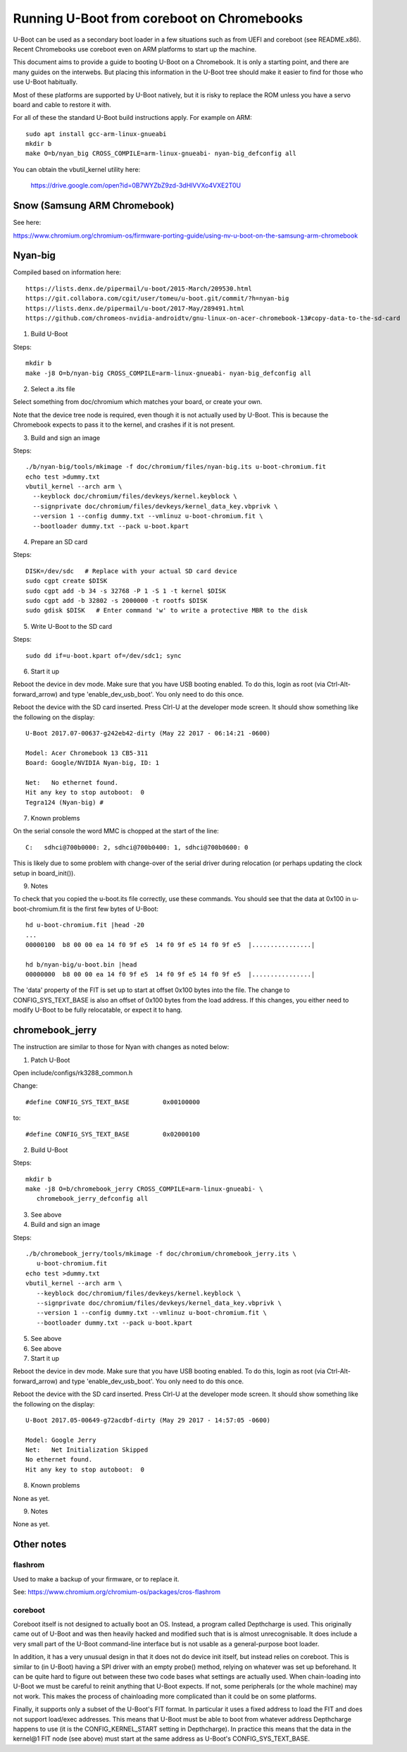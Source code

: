 .. SPDX-License-Identifier: GPL-2.0+
.. Copyright 2020 Google LLC

Running U-Boot from coreboot on Chromebooks
===========================================

U-Boot can be used as a secondary boot loader in a few situations such as from
UEFI and coreboot (see README.x86). Recent Chromebooks use coreboot even on
ARM platforms to start up the machine.

This document aims to provide a guide to booting U-Boot on a Chromebook. It
is only a starting point, and there are many guides on the interwebs. But
placing this information in the U-Boot tree should make it easier to find for
those who use U-Boot habitually.

Most of these platforms are supported by U-Boot natively, but it is risky to
replace the ROM unless you have a servo board and cable to restore it with.


For all of these the standard U-Boot build instructions apply. For example on
ARM::

   sudo apt install gcc-arm-linux-gnueabi
   mkdir b
   make O=b/nyan_big CROSS_COMPILE=arm-linux-gnueabi- nyan-big_defconfig all

You can obtain the vbutil_kernel utility here:

   https://drive.google.com/open?id=0B7WYZbZ9zd-3dHlVVXo4VXE2T0U


Snow (Samsung ARM Chromebook)
-----------------------------

See here:

https://www.chromium.org/chromium-os/firmware-porting-guide/using-nv-u-boot-on-the-samsung-arm-chromebook


Nyan-big
--------

Compiled based on information here::

   https://lists.denx.de/pipermail/u-boot/2015-March/209530.html
   https://git.collabora.com/cgit/user/tomeu/u-boot.git/commit/?h=nyan-big
   https://lists.denx.de/pipermail/u-boot/2017-May/289491.html
   https://github.com/chromeos-nvidia-androidtv/gnu-linux-on-acer-chromebook-13#copy-data-to-the-sd-card

1. Build U-Boot

Steps::

   mkdir b
   make -j8 O=b/nyan-big CROSS_COMPILE=arm-linux-gnueabi- nyan-big_defconfig all


2. Select a .its file

Select something from doc/chromium which matches your board, or create your
own.

Note that the device tree node is required, even though it is not actually
used by U-Boot. This is because the Chromebook expects to pass it to the
kernel, and crashes if it is not present.


3. Build and sign an image

Steps::

   ./b/nyan-big/tools/mkimage -f doc/chromium/files/nyan-big.its u-boot-chromium.fit
   echo test >dummy.txt
   vbutil_kernel --arch arm \
     --keyblock doc/chromium/files/devkeys/kernel.keyblock \
     --signprivate doc/chromium/files/devkeys/kernel_data_key.vbprivk \
     --version 1 --config dummy.txt --vmlinuz u-boot-chromium.fit \
     --bootloader dummy.txt --pack u-boot.kpart


4. Prepare an SD card

Steps::

   DISK=/dev/sdc   # Replace with your actual SD card device
   sudo cgpt create $DISK
   sudo cgpt add -b 34 -s 32768 -P 1 -S 1 -t kernel $DISK
   sudo cgpt add -b 32802 -s 2000000 -t rootfs $DISK
   sudo gdisk $DISK   # Enter command 'w' to write a protective MBR to the disk


5. Write U-Boot to the SD card

Steps::

   sudo dd if=u-boot.kpart of=/dev/sdc1; sync


6. Start it up

Reboot the device in dev mode. Make sure that you have USB booting enabled. To
do this, login as root (via Ctrl-Alt-forward_arrow) and type
'enable_dev_usb_boot'. You only need to do this once.

Reboot the device with the SD card inserted. Press Clrl-U at the developer
mode screen. It should show something like the following on the display::

   U-Boot 2017.07-00637-g242eb42-dirty (May 22 2017 - 06:14:21 -0600)

   Model: Acer Chromebook 13 CB5-311
   Board: Google/NVIDIA Nyan-big, ID: 1

   Net:   No ethernet found.
   Hit any key to stop autoboot:  0
   Tegra124 (Nyan-big) #


7. Known problems

On the serial console the word MMC is chopped at the start of the line::

   C:   sdhci@700b0000: 2, sdhci@700b0400: 1, sdhci@700b0600: 0

This is likely due to some problem with change-over of the serial driver
during relocation (or perhaps updating the clock setup in board_init()).


9. Notes

To check that you copied the u-boot.its file correctly, use these commands.
You should see that the data at 0x100 in u-boot-chromium.fit is the first few
bytes of U-Boot::

   hd u-boot-chromium.fit |head -20
   ...
   00000100  b8 00 00 ea 14 f0 9f e5  14 f0 9f e5 14 f0 9f e5  |................|

   hd b/nyan-big/u-boot.bin |head
   00000000  b8 00 00 ea 14 f0 9f e5  14 f0 9f e5 14 f0 9f e5  |................|


The 'data' property of the FIT is set up to start at offset 0x100 bytes into
the file. The change to CONFIG_SYS_TEXT_BASE is also an offset of 0x100 bytes
from the load address. If this changes, you either need to modify U-Boot to be
fully relocatable, or expect it to hang.


chromebook_jerry
----------------

The instruction are similar to those for Nyan with changes as noted below:

1. Patch U-Boot

Open include/configs/rk3288_common.h

Change::

   #define CONFIG_SYS_TEXT_BASE		0x00100000

to::

   #define CONFIG_SYS_TEXT_BASE		0x02000100



2. Build U-Boot

Steps::

   mkdir b
   make -j8 O=b/chromebook_jerry CROSS_COMPILE=arm-linux-gnueabi- \
      chromebook_jerry_defconfig all


3. See above

4. Build and sign an image

Steps::

   ./b/chromebook_jerry/tools/mkimage -f doc/chromium/chromebook_jerry.its \
      u-boot-chromium.fit
   echo test >dummy.txt
   vbutil_kernel --arch arm \
      --keyblock doc/chromium/files/devkeys/kernel.keyblock \
      --signprivate doc/chromium/files/devkeys/kernel_data_key.vbprivk \
      --version 1 --config dummy.txt --vmlinuz u-boot-chromium.fit \
      --bootloader dummy.txt --pack u-boot.kpart


5. See above

6. See above

7. Start it up

Reboot the device in dev mode. Make sure that you have USB booting enabled. To
do this, login as root (via Ctrl-Alt-forward_arrow) and type
'enable_dev_usb_boot'. You only need to do this once.

Reboot the device with the SD card inserted. Press Clrl-U at the developer
mode screen. It should show something like the following on the display::

   U-Boot 2017.05-00649-g72acdbf-dirty (May 29 2017 - 14:57:05 -0600)

   Model: Google Jerry
   Net:   Net Initialization Skipped
   No ethernet found.
   Hit any key to stop autoboot:  0


8. Known problems

None as yet.


9. Notes

None as yet.


Other notes
-----------

flashrom
~~~~~~~~

Used to make a backup of your firmware, or to replace it.

See: https://www.chromium.org/chromium-os/packages/cros-flashrom


coreboot
~~~~~~~~

Coreboot itself is not designed to actually boot an OS. Instead, a program
called Depthcharge is used. This originally came out of U-Boot and was then
heavily hacked and modified such that is is almost unrecognisable. It does
include a very small part of the U-Boot command-line interface but is not
usable as a general-purpose boot loader.

In addition, it has a very unusual design in that it does not do device init
itself, but instead relies on coreboot. This is similar to (in U-Boot) having
a SPI driver with an empty probe() method, relying on whatever was set up
beforehand. It can be quite hard to figure out between these two code bases
what settings are actually used. When chain-loading into U-Boot we must be
careful to reinit anything that U-Boot expects. If not, some peripherals (or
the whole machine) may not work. This makes the process of chainloading more
complicated than it could be on some platforms.

Finally, it supports only a subset of the U-Boot's FIT format. In particular
it uses a fixed address to load the FIT and does not support load/exec
addresses. This means that U-Boot must be able to boot from whatever
address Depthcharge happens to use (it is the CONFIG_KERNEL_START setting
in Depthcharge). In practice this means that the data in the kernel@1 FIT node
(see above) must start at the same address as U-Boot's CONFIG_SYS_TEXT_BASE.
